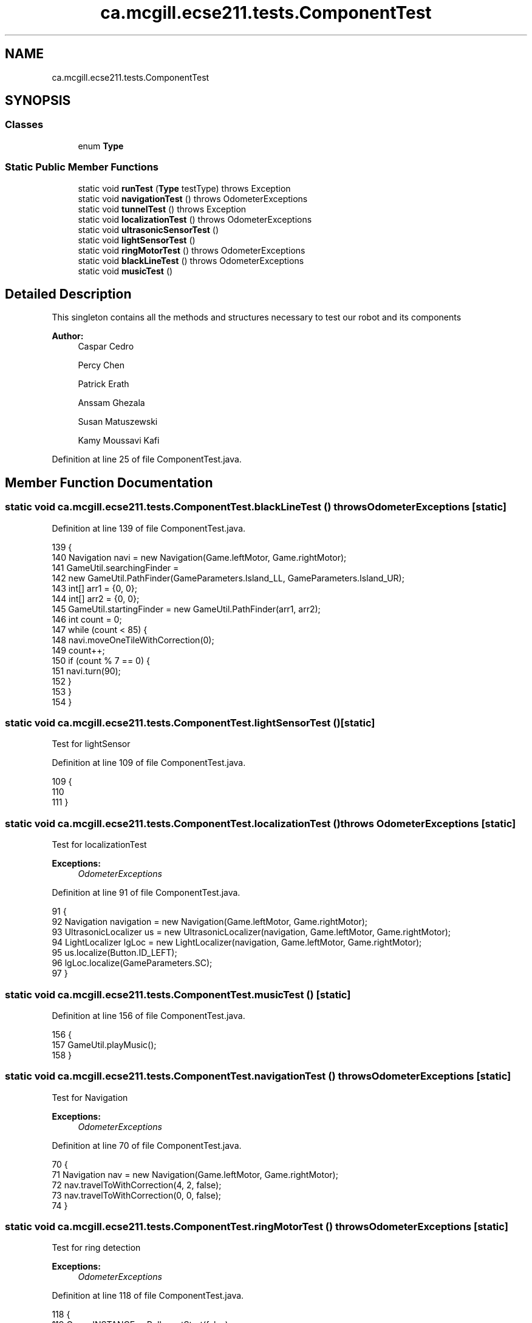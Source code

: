 .TH "ca.mcgill.ecse211.tests.ComponentTest" 3 "Tue Nov 27 2018" "Version 1.0" "ECSE211 - Fall 2018 - Final Project" \" -*- nroff -*-
.ad l
.nh
.SH NAME
ca.mcgill.ecse211.tests.ComponentTest
.SH SYNOPSIS
.br
.PP
.SS "Classes"

.in +1c
.ti -1c
.RI "enum \fBType\fP"
.br
.in -1c
.SS "Static Public Member Functions"

.in +1c
.ti -1c
.RI "static void \fBrunTest\fP (\fBType\fP testType)  throws Exception "
.br
.ti -1c
.RI "static void \fBnavigationTest\fP ()  throws OdometerExceptions "
.br
.ti -1c
.RI "static void \fBtunnelTest\fP ()  throws Exception "
.br
.ti -1c
.RI "static void \fBlocalizationTest\fP ()  throws OdometerExceptions "
.br
.ti -1c
.RI "static void \fBultrasonicSensorTest\fP ()"
.br
.ti -1c
.RI "static void \fBlightSensorTest\fP ()"
.br
.ti -1c
.RI "static void \fBringMotorTest\fP ()  throws OdometerExceptions "
.br
.ti -1c
.RI "static void \fBblackLineTest\fP ()  throws OdometerExceptions "
.br
.ti -1c
.RI "static void \fBmusicTest\fP ()"
.br
.in -1c
.SH "Detailed Description"
.PP 
This singleton contains all the methods and structures necessary to test our robot and its components
.PP
\fBAuthor:\fP
.RS 4
Caspar Cedro 
.PP
Percy Chen 
.PP
Patrick Erath 
.PP
Anssam Ghezala 
.PP
Susan Matuszewski 
.PP
Kamy Moussavi Kafi 
.RE
.PP

.PP
Definition at line 25 of file ComponentTest\&.java\&.
.SH "Member Function Documentation"
.PP 
.SS "static void ca\&.mcgill\&.ecse211\&.tests\&.ComponentTest\&.blackLineTest () throws \fBOdometerExceptions\fP\fC [static]\fP"

.PP
Definition at line 139 of file ComponentTest\&.java\&.
.PP
.nf
139                                                                {
140     Navigation navi = new Navigation(Game\&.leftMotor, Game\&.rightMotor);
141     GameUtil\&.searchingFinder =
142         new GameUtil\&.PathFinder(GameParameters\&.Island_LL, GameParameters\&.Island_UR);
143     int[] arr1 = {0, 0};
144     int[] arr2 = {0, 0};
145     GameUtil\&.startingFinder = new GameUtil\&.PathFinder(arr1, arr2);
146     int count = 0;
147     while (count < 85) {
148       navi\&.moveOneTileWithCorrection(0);
149       count++;
150       if (count % 7 == 0) {
151         navi\&.turn(90);
152       }
153     }
154   }
.fi
.SS "static void ca\&.mcgill\&.ecse211\&.tests\&.ComponentTest\&.lightSensorTest ()\fC [static]\fP"
Test for lightSensor 
.PP
Definition at line 109 of file ComponentTest\&.java\&.
.PP
.nf
109                                        {
110 
111   }
.fi
.SS "static void ca\&.mcgill\&.ecse211\&.tests\&.ComponentTest\&.localizationTest () throws \fBOdometerExceptions\fP\fC [static]\fP"
Test for localizationTest
.PP
\fBExceptions:\fP
.RS 4
\fIOdometerExceptions\fP 
.RE
.PP

.PP
Definition at line 91 of file ComponentTest\&.java\&.
.PP
.nf
91                                                                   {
92     Navigation navigation = new Navigation(Game\&.leftMotor, Game\&.rightMotor);
93     UltrasonicLocalizer us = new UltrasonicLocalizer(navigation, Game\&.leftMotor, Game\&.rightMotor);
94     LightLocalizer lgLoc = new LightLocalizer(navigation, Game\&.leftMotor, Game\&.rightMotor);
95     us\&.localize(Button\&.ID_LEFT);
96     lgLoc\&.localize(GameParameters\&.SC);
97   }
.fi
.SS "static void ca\&.mcgill\&.ecse211\&.tests\&.ComponentTest\&.musicTest ()\fC [static]\fP"

.PP
Definition at line 156 of file ComponentTest\&.java\&.
.PP
.nf
156                                  {
157     GameUtil\&.playMusic();
158   }
.fi
.SS "static void ca\&.mcgill\&.ecse211\&.tests\&.ComponentTest\&.navigationTest () throws \fBOdometerExceptions\fP\fC [static]\fP"
Test for Navigation
.PP
\fBExceptions:\fP
.RS 4
\fIOdometerExceptions\fP 
.RE
.PP

.PP
Definition at line 70 of file ComponentTest\&.java\&.
.PP
.nf
70                                                                 {
71     Navigation nav = new Navigation(Game\&.leftMotor, Game\&.rightMotor);
72     nav\&.travelToWithCorrection(4, 2, false);
73     nav\&.travelToWithCorrection(0, 0, false);
74   }
.fi
.SS "static void ca\&.mcgill\&.ecse211\&.tests\&.ComponentTest\&.ringMotorTest () throws \fBOdometerExceptions\fP\fC [static]\fP"
Test for ring detection
.PP
\fBExceptions:\fP
.RS 4
\fIOdometerExceptions\fP 
.RE
.PP

.PP
Definition at line 118 of file ComponentTest\&.java\&.
.PP
.nf
118                                                                {
119     Game\&.INSTANCE\&.usPoller\&.setStart(false);
120     final RingSearcher searcher = new RingSearcher(Game\&.sensorMotor, Game\&.rodMotor);
121     Navigation navigation = new Navigation(Game\&.leftMotor, Game\&.rightMotor);
122     GameUtil\&.searchingFinder =
123         new GameUtil\&.PathFinder(GameParameters\&.Island_LL, GameParameters\&.Island_UR);
124     GameUtil\&.startingFinder = new GameUtil\&.PathFinder(GameParameters\&.US_LL, GameParameters\&.US_UR);
125     Odometer\&.getOdometer()\&.setXYT(1, 1, 0);
126     int[] tree = {2, 2};
127     int[][] other = {{2, 1}, {3, 2}, {2, 3}, {1, 2}};
128     for (int i = 0; i < 4; i++) {
129       navigation\&.travelToWithCorrection(other[i][0], other[i][1], false);
130       navigation\&.turn(-90);
131       if (i != 3) {
132         navigation\&.searchRingSet(searcher, true, true);
133       } else {
134         navigation\&.searchRingSet(searcher, true, false);
135       }
136     }
137   }
.fi
.SS "static void ca\&.mcgill\&.ecse211\&.tests\&.ComponentTest\&.runTest (\fBType\fP testType) throws Exception\fC [static]\fP"
This method selects test for each individual components of the design
.PP
\fBParameters:\fP
.RS 4
\fItype\fP 
.RE
.PP
\fBExceptions:\fP
.RS 4
\fIException\fP 
.RE
.PP

.PP
Definition at line 38 of file ComponentTest\&.java\&.
.PP
.nf
38                                                              {
39     try {
40       switch (testType) {
41         case Navigation:
42           ComponentTest\&.navigationTest();
43           break;
44         case Localization:
45           ComponentTest\&.localizationTest();
46           break;
47         case UltrasonicSensor:
48           ComponentTest\&.ultrasonicSensorTest();
49           break;
50         case LightSensor:
51           ComponentTest\&.lightSensorTest();
52           break;
53         case RingDetection:
54           ComponentTest\&.ringMotorTest();
55           break;
56         default:
57           System\&.out\&.println("Invalid test type selected");
58           break;
59       }
60     } catch (Exception e) {
61       throw e;
62     }
63   }
.fi
.SS "static void ca\&.mcgill\&.ecse211\&.tests\&.ComponentTest\&.tunnelTest () throws Exception\fC [static]\fP"

.PP
Definition at line 76 of file ComponentTest\&.java\&.
.PP
.nf
76                                                    {
77     Navigation navigation = new Navigation(Game\&.leftMotor, Game\&.rightMotor);
78     GameUtil\&.searchingFinder =
79         new GameUtil\&.PathFinder(GameParameters\&.Island_LL, GameParameters\&.Island_UR);
80     GameUtil\&.startingFinder = new GameUtil\&.PathFinder(GameParameters\&.US_LL, GameParameters\&.US_UR);
81     Odometer\&.getOdometer()\&.setXYT(1, 7, 90);
82     navigation\&.goThroughTunnel();
83     navigation\&.goThroughTunnel();
84   }
.fi
.SS "static void ca\&.mcgill\&.ecse211\&.tests\&.ComponentTest\&.ultrasonicSensorTest ()\fC [static]\fP"
Test for UltrasonicSensor 
.PP
Definition at line 102 of file ComponentTest\&.java\&.
.PP
.nf
102                                             {
103 
104   }
.fi


.SH "Author"
.PP 
Generated automatically by Doxygen for ECSE211 - Fall 2018 - Final Project from the source code\&.
